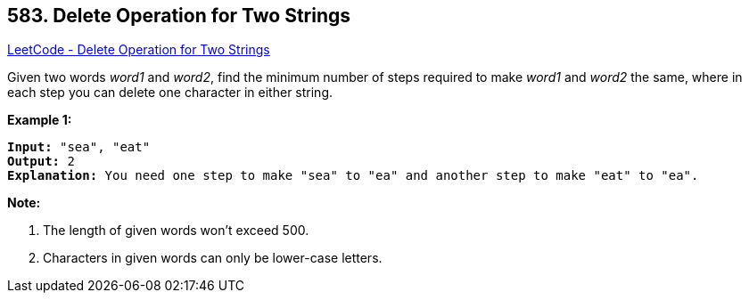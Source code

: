 == 583. Delete Operation for Two Strings

https://leetcode.com/problems/delete-operation-for-two-strings/[LeetCode - Delete Operation for Two Strings]


Given two words _word1_ and _word2_, find the minimum number of steps required to make _word1_ and _word2_ the same, where in each step you can delete one character in either string.


*Example 1:*


[subs="verbatim,quotes,macros"]
----
*Input:* "sea", "eat"
*Output:* 2
*Explanation:* You need one step to make "sea" to "ea" and another step to make "eat" to "ea".
----


*Note:*

. The length of given words won't exceed 500.
. Characters in given words can only be lower-case letters.


